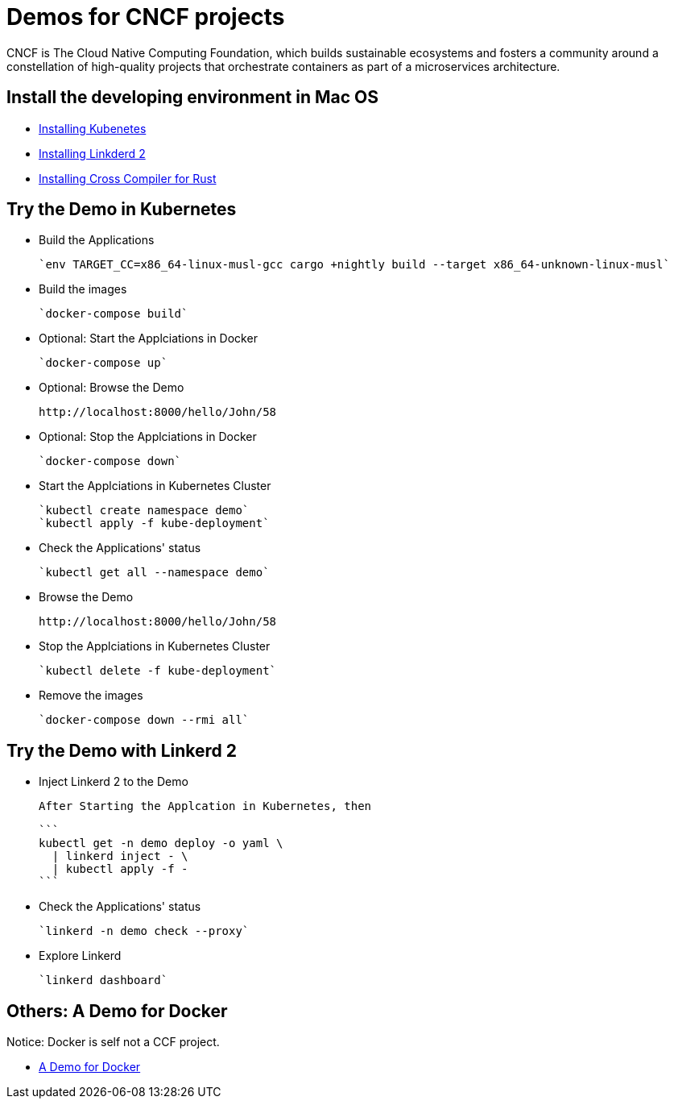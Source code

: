 = Demos for CNCF projects

CNCF is The Cloud Native Computing Foundation, which builds sustainable ecosystems and fosters a community around a constellation of high-quality projects that orchestrate containers as part of a microservices architecture.

== Install the developing environment in Mac OS

* link:kubernetes.adoc[Installing Kubenetes]

* link:linkerd2.adoc[Installing Linkderd 2]

* link:demo-app/README.adoc[Installing Cross Compiler for Rust]

== Try the Demo in Kubernetes

* Build the Applications

  `env TARGET_CC=x86_64-linux-musl-gcc cargo +nightly build --target x86_64-unknown-linux-musl`

* Build the images

  `docker-compose build`

* Optional: Start the Applciations in Docker

  `docker-compose up`

* Optional: Browse the Demo

  http://localhost:8000/hello/John/58

* Optional: Stop the Applciations in Docker

  `docker-compose down`

* Start the Applciations in Kubernetes Cluster

  `kubectl create namespace demo`
  `kubectl apply -f kube-deployment`

* Check the Applications' status 

  `kubectl get all --namespace demo`

* Browse the Demo

  http://localhost:8000/hello/John/58

* Stop the Applciations in Kubernetes Cluster

  `kubectl delete -f kube-deployment`

* Remove the images

  `docker-compose down --rmi all`

== Try the Demo with Linkerd 2

* Inject Linkerd 2 to the Demo

  After Starting the Applcation in Kubernetes, then

  ```
  kubectl get -n demo deploy -o yaml \
    | linkerd inject - \
    | kubectl apply -f -
  ```

* Check the Applications' status 

  `linkerd -n demo check --proxy`

* Explore Linkerd

  `linkerd dashboard`

== Others: A Demo for Docker

Notice: Docker is self not a CCF project.

* link:.docker/README.adoc[A Demo for Docker]